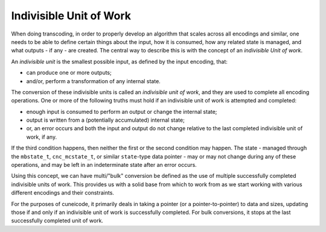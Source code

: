 .. ============================================================================
..
.. ztd.cuneicode
.. Copyright © 2022-2023 JeanHeyd "ThePhD" Meneide and Shepherd's Oasis, LLC
.. Contact: opensource@soasis.org
..
.. Commercial License Usage
.. Licensees holding valid commercial ztd.cuneicode licenses may use this file in
.. accordance with the commercial license agreement provided with the
.. Software or, alternatively, in accordance with the terms contained in
.. a written agreement between you and Shepherd's Oasis, LLC.
.. For licensing terms and conditions see your agreement. For
.. further information contact opensource@soasis.org.
..
.. Apache License Version 2 Usage
.. Alternatively, this file may be used under the terms of Apache License
.. Version 2.0 (the "License") for non-commercial use; you may not use this
.. file except in compliance with the License. You may obtain a copy of the
.. License at
..
.. https://www.apache.org/licenses/LICENSE-2.0
..
.. Unless required by applicable law or agreed to in writing, software
.. distributed under the License is distributed on an "AS IS" BASIS,
.. WITHOUT WARRANTIES OR CONDITIONS OF ANY KIND, either express or implied.
.. See the License for the specific language governing permissions and
.. limitations under the License.
..
.. ========================================================================= ..

Indivisible Unit of Work
========================

When doing transcoding, in order to properly develop an algorithm that scales across all encodings and similar, one needs to be able to define certain things about the input, how it is consumed, how any related state is managed, and what outputs - if any - are created. The central way to describe this is with the concept of an *indivisible Unit of work*.

An *indivisible unit* is the smallest possible input, as defined by the input encoding, that:

- can produce one or more outputs;
- and/or, perform a transformation of any internal state.

The conversion of these indivisible units is called an *indivisible unit of work*, and they are used to complete all encoding operations. One or more of the following truths must hold if an indivisible unit of work is attempted and completed:

- enough input is consumed to perform an output or change the internal state; 
- output is written from a (potentially accumulated) internal state;
- or, an error occurs and both the input and output do not change relative to the last completed indivisible unit of work, if any.

If the third condition happens, then neither the first or the second condition may happen. The state - managed through the ``mbstate_t``, ``cnc_mcstate_t``, or similar ``state``-type data pointer - may or may not change during any of these operations, and may be left in an indeterminate state after an error occurs.

Using this concept, we can have multi/"bulk" conversion be defined as the use of multiple successfully completed indivisible units of work. This provides us with a solid base from which to work from as we start working with various different encodings and their constraints.

For the purposes of cuneicode, it primarily deals in taking a pointer (or a pointer-to-pointer) to data and sizes, updating those if and only if an indivisible unit of work is successfully completed. For bulk conversions, it stops at the last successfully completed unit of work.

